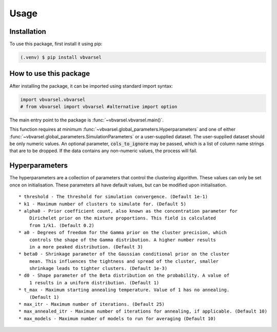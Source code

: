 Usage
=====

.. _installation:

Installation
------------

To use this package, first install it using pip:

.. code-block:: console

   (.venv) $ pip install vbvarsel


How to use this package
----------

After installing the package, it can be imported using standard import syntax:

.. code-block:: python3

    import vbvarsel.vbvarsel
    # from vbvarsel import vbvarsel #alternative import option


The main entry point to the package is :func:`~vbvarsel.vbvarsel.main()`.

This function requires at minimum :func:`~vbvarsel.global_parameters.Hyperparameters` and one of either :func:`~vbvarsel.global_parameters.SimulationParameters` or a user-supplied dataset.
The user-supplied dataset should be only numeric values. An optional parameter, :code:`cols_to_ignore` may be passed, which is a list of column name strings that are to be dropped.
If the data contains any non-numeric values, the process will fail.

Hyperparameters
---------------

The hyperparameters are a collection of parameters that control the clustering algorithm. These values can only be set once on initialisation.
These parameters all have default values, but can be modified upon initialisation.
::
    * threshold - The threshold for simulation convergence. (Default 1e-1)
    * k1 - Maximum number of clusters to simulate for. (Default 5)
    * alpha0 - Prior coefficient count, also known as the concentration parameter for
        Dirichelet prior on the mixture proportions. This field is calculated
        from 1/k1. (Default 0.2)
    * a0 - Degrees of freedom for the Gamma prior on the cluster precision, which
        controls the shape of the Gamma distribution. A higher number results
        in a more peaked distribution. (Default 3)
    * beta0 - Shrinkage parameter of the Gaussian conditional prior on the cluster
        mean. This influences the tightness and spread of the cluster, smaller
        shrinkage leads to tighter clusters. (Default 1e-3)
    * d0 - Shape parameter of the Beta distribution on the probability. A value of
        1 results in a uniform distribution. (Default 1)
    * t_max - Maximum starting annealing temperature. Value of 1 has no annealing.
        (Default 1)
    * max_itr - Maximum number of iterations. (Default 25)
    * max_annealed_itr - Maximum number of iterations for annealing, if applicable. (Default 10)
    * max_models - Maximum number of models to run for averaging (Default 10)